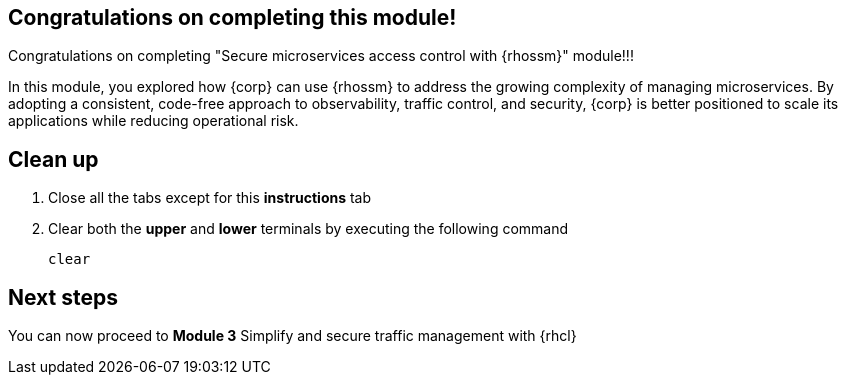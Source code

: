 == Congratulations on completing this module!

Congratulations on completing "Secure microservices access control with {rhossm}" module!!!

In this module, you explored how {corp} can use {rhossm} to address the growing complexity of managing microservices. By adopting a consistent, code-free approach to observability, traffic control, and security, {corp} is better positioned to scale its applications while reducing operational risk.


== Clean up

. Close all the tabs except for this *instructions* tab 
. Clear both the *upper* and *lower* terminals by executing the following command
+
[source,sh,role="execute",subs=attributes+]
----
clear
----



== Next steps

You can now proceed to *Module 3* Simplify and secure traffic management with {rhcl}